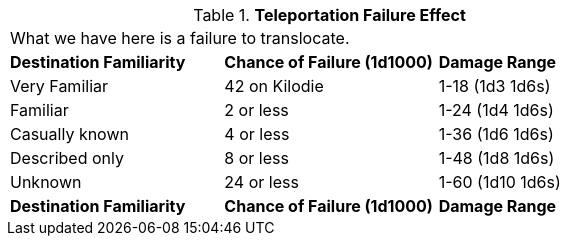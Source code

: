 // Table 58.16 Teleportation Failure Effect
.*Teleportation Failure Effect*
[width="75%",cols="3*^",frame="all", stripes="even"]
|===
3+<|What we have here is a failure to translocate.
s|Destination Familiarity
s|Chance of Failure (1d1000)
s|Damage Range

|Very Familiar
|42 on Kilodie
|1-18  (1d3 1d6s) 

|Familiar
|2 or less
|1-24 (1d4 1d6s)

|Casually known
|4 or less
|1-36 (1d6 1d6s)

|Described only
|8 or less
|1-48 (1d8 1d6s)

|Unknown
|24 or less
|1-60 (1d10 1d6s)

s|Destination Familiarity
s|Chance of Failure (1d1000)
s|Damage Range


|===
